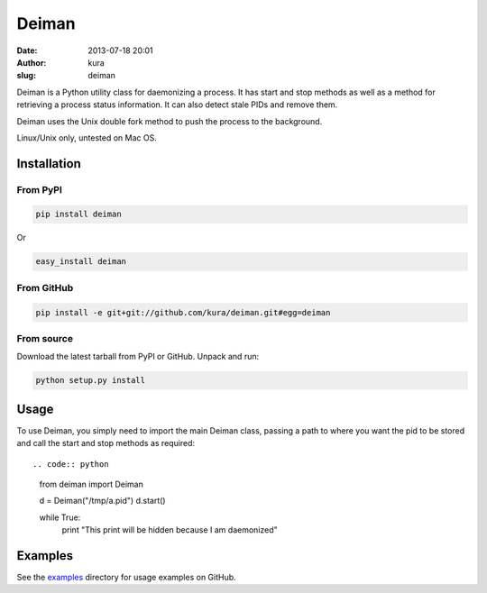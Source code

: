 Deiman
######
:date: 2013-07-18 20:01
:author: kura
:slug: deiman

Deiman is a Python utility class for daemonizing a process.
It has start and stop methods as well as a method for
retrieving a process status information. It can also detect
stale PIDs and remove them.

Deiman uses the Unix double fork method to push the process
to the background.

Linux/Unix only, untested on Mac OS.

Installation
============

From PyPI
---------

.. code:: bash

    pip install deiman

Or

.. code:: bash

    easy_install deiman

From GitHub
-----------

.. code:: bash

    pip install -e git+git://github.com/kura/deiman.git#egg=deiman

From source
-----------

Download the latest tarball from PyPI or GitHub. Unpack and run:

.. code:: bash

    python setup.py install

Usage
=====

To use Deiman, you simply need to import the main Deiman class,
passing a path to where you want the pid to be stored and call
the start and stop methods as required::

.. code:: python

    from deiman import Deiman


    d = Deiman("/tmp/a.pid")
    d.start()

    while True:
        print "This print will be hidden because I am daemonized"

Examples
========

See the `examples <https://github.com/kura/deiman/tree/master/examples>`_
directory for usage examples on GitHub.

